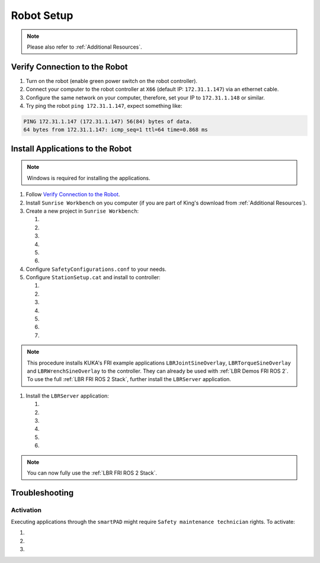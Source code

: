 Robot Setup
===========
.. note::
    Please also refer to :ref:`Additional Resources`.

Verify Connection to the Robot
------------------------------
#. Turn on the robot (enable green power switch on the robot controller).
#. Connect your computer to the robot controller at ``X66`` (default IP: ``172.31.1.147``) via an ethernet cable.
#. Configure the same network on your computer, therefore, set your IP to ``172.31.1.148`` or similar.
#. Try ping the robot ``ping 172.31.1.147``, expect something like:

.. code-block:: bash
    
    PING 172.31.1.147 (172.31.1.147) 56(84) bytes of data.
    64 bytes from 172.31.1.147: icmp_seq=1 ttl=64 time=0.868 ms

Install Applications to the Robot
---------------------------------
.. note::
    Windows is required for installing the applications.

#. Follow `Verify Connection to the Robot`_.
#. Install ``Sunrise Workbench`` on you computer (if you are part of King's download from :ref:`Additional Resources`).
#. Create a new project in ``Sunrise Workbench``:

   #. .. dropdown:: ``File`` -> ``New`` -> ``Sunrise project``

        .. thumbnail:: img/computer/00_sunrise_create_project.png

   #. .. dropdown:: Leave the default IP ``172.31.1.147`` and click ``Next``

        .. thumbnail:: img/computer/01_sunrise_create_project_default_ip.png

   #. .. dropdown:: Name your project, e.g. ``lbr_fri_ros2`` and click ``Next``

        .. thumbnail:: img/computer/02_sunrise_create_project_project_name.png

   #. .. dropdown:: Select your robot, e.g. LBR Med 7 R800 and click ``Next``

        .. thumbnail:: img/computer/03_sunrise_create_project_robot_select.png

   #. .. dropdown:: Select your Media Flange and click ``Next``

        .. thumbnail:: img/computer/04_sunrise_create_project_media_flange.png

   #. .. dropdown:: Unselect ``Create Sunrise application (starts another wizard)`` and press ``Finish``

        .. thumbnail:: img/computer/05_sunrise_create_project_unselect_wizard.png

#. Configure ``SafetyConfigurations.conf`` to your needs.
#. Configure ``StationSetup.cat`` and install to controller:

   #. .. dropdown:: Select your robot topology

        .. thumbnail:: img/computer/00_station_setup_topology.png

   #. .. dropdown:: Select FRI software and examples

        .. thumbnail:: img/computer/01_station_setup_software.png

   #. .. dropdown:: Configure your network for ``X66`` and ``KONI``

        .. thumbnail:: img/computer/02_station_setup_configuration.png

   #. .. dropdown:: Click ``Install`` -> ``Save and apply``

        .. thumbnail:: img/computer/03_station_setup_installation.png

   #. .. dropdown:: Click ``Ok``

        .. thumbnail:: img/computer/04_station_setup_installation_install.png

   #. .. dropdown:: When asked to reboot press ``OK``

        .. thumbnail:: img/computer/05_station_setup_installation_reboot.png

   #. .. dropdown:: After reboot, synchronize applications

        .. thumbnail:: img/computer/06_station_setup_installation_synchronize.png

.. note::
    This procedure installs KUKA's FRI example applications ``LBRJointSineOverlay``, ``LBRTorqueSineOverlay`` and ``LBRWrenchSineOverlay`` to the controller. They can already be used with :ref:`LBR Demos FRI ROS 2`. To use the full :ref:`LBR FRI ROS 2 Stack`, further install the ``LBRServer`` application.

#. Install the ``LBRServer`` application:

   #. .. dropdown:: Right click ``src`` -> ``New`` -> ``Package``

        .. thumbnail:: img/computer/00_lbr_fri_ros2_create_package.png

   #. .. dropdown:: Name your package ``lbr_fri_ros2`` and click ``Next``

        .. thumbnail:: img/computer/01_lbr_fri_ros2_create_package_name.png
            
   #. .. dropdown:: Open a `Windows Terminal <https://apps.microsoft.com/store/detail/windows-terminal/9N0DX20HK701?hl=en-gb&gl=gb&rtc=1>`_ and clone the ``fri`` package

        .. code-block:: bash

            git clone https://github.com/lbr-stack/fri.git -b ros2-fri-1.15 $HOME\Downloads\fri
            
   #. .. dropdown:: Open a `Windows Terminal <https://apps.microsoft.com/store/detail/windows-terminal/9N0DX20HK701?hl=en-gb&gl=gb&rtc=1>`_ as ``Administrator`` and create a symbolic link to ``LBRServer.java``

        .. code-block:: bash

            New-Item -ItemType SymbolicLink -Path $HOME\SunriseWorkspace\lbr_fri_ros2\src\lbr_fri_ros2\LBRServer.java -Target $HOME\Downloads\fri\server_app\LBRServer.java

   #. .. dropdown:: Refresh source in ``Sunrise Workbench``. The ``LBRServer.java`` should now show in ``src``

        .. thumbnail:: img/computer/00_link_path_refresh.png

   #. .. dropdown:: Synchronize applications

        .. thumbnail:: img/computer/06_station_setup_installation_synchronize.png

.. note::
    You can now fully use the :ref:`LBR FRI ROS 2 Stack`.

Troubleshooting
----------------
Activation
~~~~~~~~~~
Executing applications through the ``smartPAD`` might require ``Safety maintenance technician`` rights. To activate:

#. .. dropdown:: On the ``smartPAD``, navigate to ``Safety``

        .. thumbnail:: img/controller/highlighted/activation_safety.png

#. .. dropdown:: Navigate to ``Activation``

        .. thumbnail:: img/controller/highlighted/activation_activation.png

#. .. dropdown:: Follow ``Activation`` and enter password. See section **9.4 User management** in `KUKA Sunrise.OS Med 1.15, KUKA Sunrise.Workbench Med 1.15, Operating and Programming Instructions for System Integrators`_ under :ref:`Additional Resources` to find the password.

        .. thumbnail:: img/controller/highlighted/activation_activate.png

